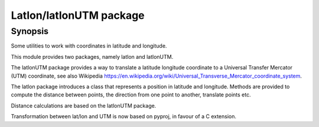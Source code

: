 Latlon/latlonUTM package
========================

Synopsis
--------

Some utilities to work with coordinates in latitude and longitude.

This module provides two packages, namely latlon and latlonUTM.

The latlonUTM package provides a way to translate a latitude longitude
coordinate to a Universal Transfer Mercator (UTM) coordinate, see also
Wikipedia https://en.wikipedia.org/wiki/Universal_Transverse_Mercator_coordinate_system.

The latlon package introduces a class that represents a position in
latitude and longitude. Methods are provided to compute the distance
between points, the direction from one point to another, translate
points etc.

Distance calculations are based on the latlonUTM package.

Transformation between lat/lon and UTM is now based on pyproj, in 
favour of a C extension.
